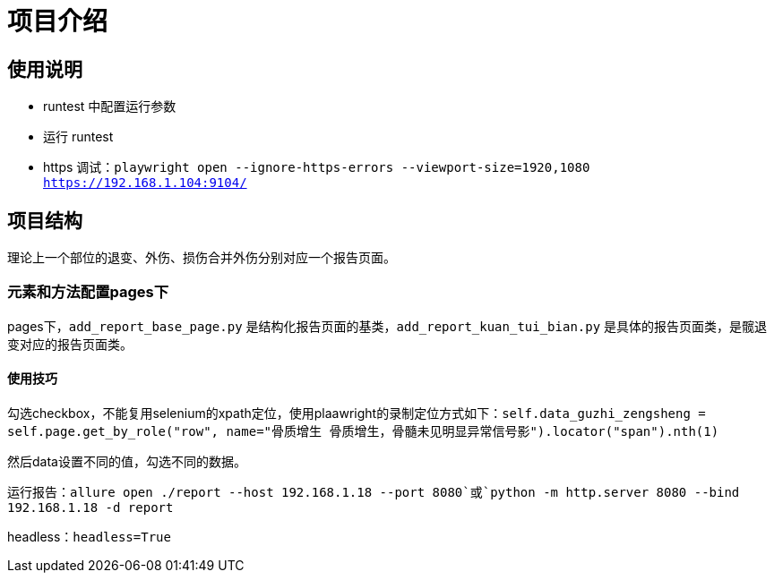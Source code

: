 
= 项目介绍

== 使用说明

* runtest 中配置运行参数
* 运行 runtest
* https 调试：`playwright open --ignore-https-errors --viewport-size=1920,1080 https://192.168.1.104:9104/`

== 项目结构

理论上一个部位的退变、外伤、损伤合并外伤分别对应一个报告页面。

=== 元素和方法配置pages下

pages下，`add_report_base_page.py` 是结构化报告页面的基类，`add_report_kuan_tui_bian.py` 是具体的报告页面类，是髋退变对应的报告页面类。

==== 使用技巧

勾选checkbox，不能复用selenium的xpath定位，使用plaawright的录制定位方式如下：`self.data_guzhi_zengsheng = self.page.get_by_role("row", name="骨质增生 骨质增生，骨髓未见明显异常信号影").locator("span").nth(1)`

然后data设置不同的值，勾选不同的数据。

运行报告：`allure open ./report --host 192.168.1.18 --port 8080`或`python -m http.server 8080 --bind 192.168.1.18 -d report`

headless：`headless=True`

